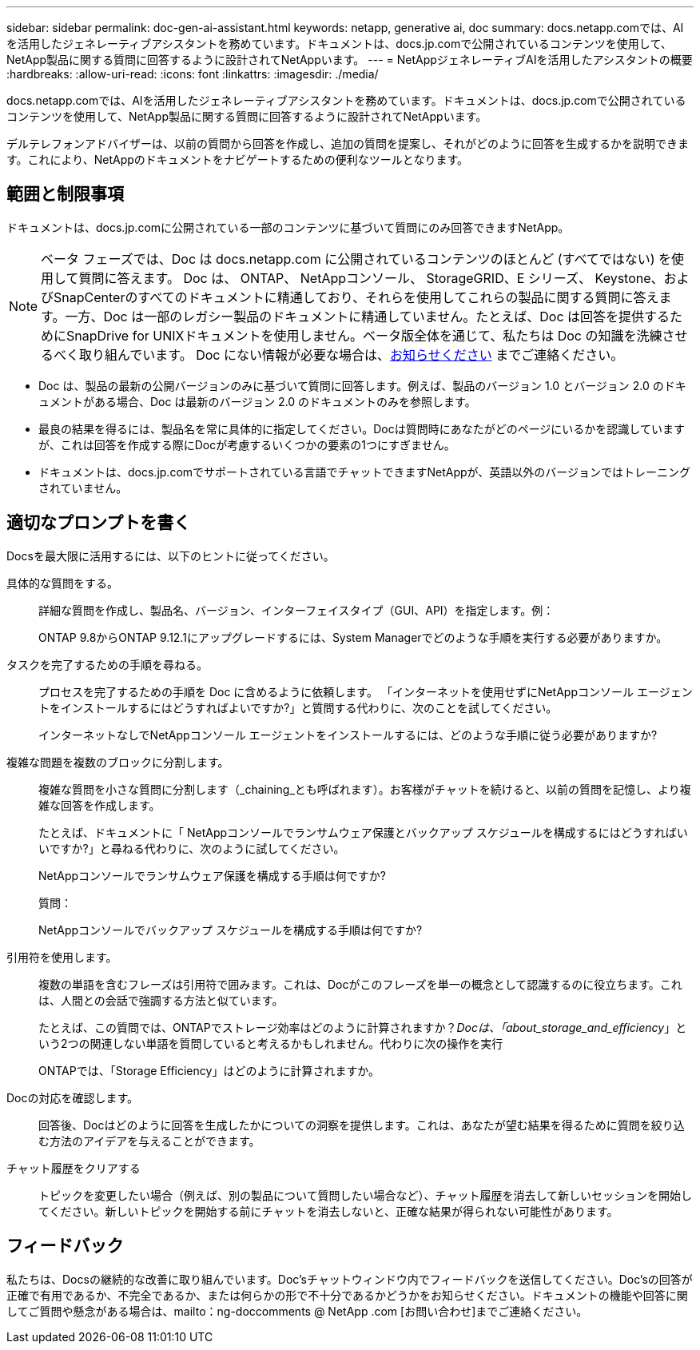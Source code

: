 ---
sidebar: sidebar 
permalink: doc-gen-ai-assistant.html 
keywords: netapp, generative ai, doc 
summary: docs.netapp.comでは、AIを活用したジェネレーティブアシスタントを務めています。ドキュメントは、docs.jp.comで公開されているコンテンツを使用して、NetApp製品に関する質問に回答するように設計されてNetAppいます。 
---
= NetAppジェネレーティブAIを活用したアシスタントの概要
:hardbreaks:
:allow-uri-read: 
:icons: font
:linkattrs: 
:imagesdir: ./media/


[role="lead"]
docs.netapp.comでは、AIを活用したジェネレーティブアシスタントを務めています。ドキュメントは、docs.jp.comで公開されているコンテンツを使用して、NetApp製品に関する質問に回答するように設計されてNetAppいます。

デルテレフォンアドバイザーは、以前の質問から回答を作成し、追加の質問を提案し、それがどのように回答を生成するかを説明できます。これにより、NetAppのドキュメントをナビゲートするための便利なツールとなります。



== 範囲と制限事項

ドキュメントは、docs.jp.comに公開されている一部のコンテンツに基づいて質問にのみ回答できますNetApp。


NOTE: ベータ フェーズでは、Doc は docs.netapp.com に公開されているコンテンツのほとんど (すべてではない) を使用して質問に答えます。 Doc は、 ONTAP、 NetAppコンソール、 StorageGRID、E シリーズ、 Keystone、およびSnapCenterのすべてのドキュメントに精通しており、それらを使用してこれらの製品に関する質問に答えます。一方、Doc は一部のレガシー製品のドキュメントに精通していません。たとえば、Doc は回答を提供するためにSnapDrive for UNIXドキュメントを使用しません。ベータ版全体を通じて、私たちは Doc の知識を洗練させるべく取り組んでいます。  Doc にない情報が必要な場合は、mailto:ng-doccomments@netapp.com[お知らせください] までご連絡ください。

* Doc は、製品の最新の公開バージョンのみに基づいて質問に回答します。例えば、製品のバージョン 1.0 とバージョン 2.0 のドキュメントがある場合、Doc は最新のバージョン 2.0 のドキュメントのみを参照します。
* 最良の結果を得るには、製品名を常に具体的に指定してください。Docは質問時にあなたがどのページにいるかを認識していますが、これは回答を作成する際にDocが考慮するいくつかの要素の1つにすぎません。
* ドキュメントは、docs.jp.comでサポートされている言語でチャットできますNetAppが、英語以外のバージョンではトレーニングされていません。




== 適切なプロンプトを書く

Docsを最大限に活用するには、以下のヒントに従ってください。

具体的な質問をする。:: 詳細な質問を作成し、製品名、バージョン、インターフェイスタイプ（GUI、API）を指定します。例：
+
--
[]
====
ONTAP 9.8からONTAP 9.12.1にアップグレードするには、System Managerでどのような手順を実行する必要がありますか。

====
--
タスクを完了するための手順を尋ねる。:: プロセスを完了するための手順を Doc に含めるように依頼します。  「インターネットを使用せずにNetAppコンソール エージェントをインストールするにはどうすればよいですか?」と質問する代わりに、次のことを試してください。
+
--
[]
====
インターネットなしでNetAppコンソール エージェントをインストールするには、どのような手順に従う必要がありますか?

====
--
複雑な問題を複数のブロックに分割します。:: 複雑な質問を小さな質問に分割します（_chaining_とも呼ばれます）。お客様がチャットを続けると、以前の質問を記憶し、より複雑な回答を作成します。
+
--
たとえば、ドキュメントに「 NetAppコンソールでランサムウェア保護とバックアップ スケジュールを構成するにはどうすればいいですか?」と尋ねる代わりに、次のように試してください。

[]
====
NetAppコンソールでランサムウェア保護を構成する手順は何ですか?

====
質問：

[]
====
NetAppコンソールでバックアップ スケジュールを構成する手順は何ですか?

====
--
引用符を使用します。:: 複数の単語を含むフレーズは引用符で囲みます。これは、Docがこのフレーズを単一の概念として認識するのに役立ちます。これは、人間との会話で強調する方法と似ています。
+
--
たとえば、この質問では、ONTAPでストレージ効率はどのように計算されますか？_Docは、「about_storage_and_efficiency_」という2つの関連しない単語を質問していると考えるかもしれません。代わりに次の操作を実行

[]
====
ONTAPでは、「Storage Efficiency」はどのように計算されますか。

====
--
Docの対応を確認します。:: 回答後、Docはどのように回答を生成したかについての洞察を提供します。これは、あなたが望む結果を得るために質問を絞り込む方法のアイデアを与えることができます。
チャット履歴をクリアする:: トピックを変更したい場合（例えば、別の製品について質問したい場合など）、チャット履歴を消去して新しいセッションを開始してください。新しいトピックを開始する前にチャットを消去しないと、正確な結果が得られない可能性があります。




== フィードバック

私たちは、Docsの継続的な改善に取り組んでいます。Doc'sチャットウィンドウ内でフィードバックを送信してください。Doc'sの回答が正確で有用であるか、不完全であるか、または何らかの形で不十分であるかどうかをお知らせください。ドキュメントの機能や回答に関してご質問や懸念がある場合は、mailto：ng-doccomments @ NetApp .com [お問い合わせ]までご連絡ください。
